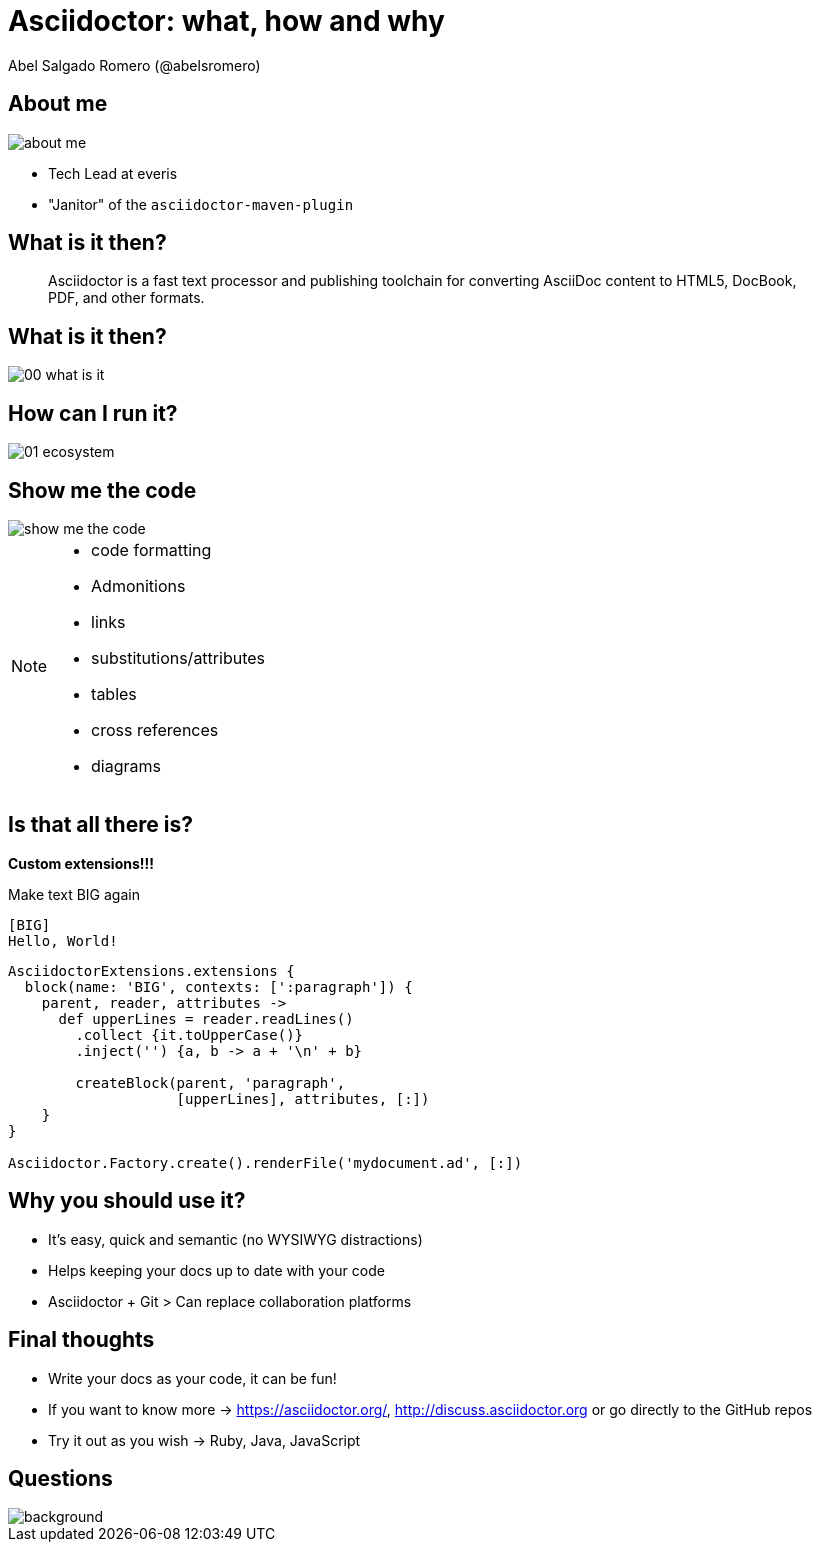 = Asciidoctor: what, how and why
Abel Salgado Romero (@abelsromero)
:icons: font
ifndef::imagesdir[:imagesdir: images]
ifndef::sourcedir[:sourcedir: ../../main/java]

== About me

image::about_me.png[scaledwidth=50%]

* Tech Lead at everis
* "Janitor" of the `asciidoctor-maven-plugin`

== What is it then?

[quote]
____
Asciidoctor is a fast text processor and publishing toolchain for converting AsciiDoc content to HTML5, DocBook, PDF, and other formats.
____

[%notitle]
== What is it then?

image::00_what_is_it.png[scaledwidth=75%]

== How can I run it?

image::01_ecosystem.png[scaledwidth=75%]

== Show me the code

image::show_me_the_code.jpg[]

[NOTE.speaker]
--
- code formatting
- Admonitions
- links
- substitutions/attributes
- tables
- cross references
- diagrams
--

== Is that all there is?

*Custom extensions!!!*

[source, Asciidoc]
.Make text BIG again
----
[BIG]
Hello, World!
----

[source,groovy]
----
AsciidoctorExtensions.extensions {
  block(name: 'BIG', contexts: [':paragraph']) {
    parent, reader, attributes ->
      def upperLines = reader.readLines()
        .collect {it.toUpperCase()}
        .inject('') {a, b -> a + '\n' + b}

        createBlock(parent, 'paragraph',
                    [upperLines], attributes, [:])
    }
}

Asciidoctor.Factory.create().renderFile('mydocument.ad', [:])
----

== Why you should use it?

[%step]
* It's easy, quick and semantic (no WYSIWYG distractions)
* Helps keeping your docs up to date with your code
* Asciidoctor + Git > Can replace collaboration platforms

== Final thoughts

[%step]
* Write your docs as your code, it can be fun!
* If you want to know more -> https://asciidoctor.org/, http://discuss.asciidoctor.org or go directly to the GitHub repos
* Try it out as you wish -> Ruby, Java, JavaScript

== Questions

image::questions.jpg[background, size=cover]
